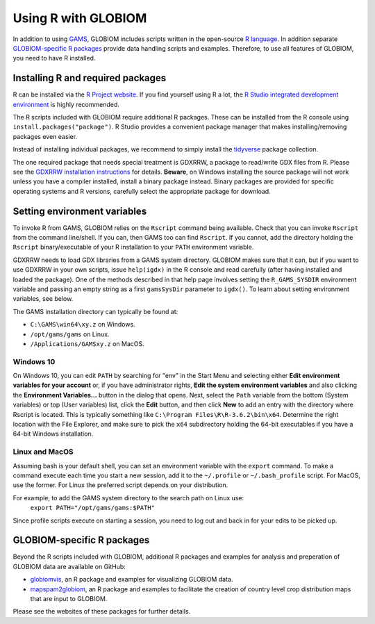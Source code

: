 Using R with GLOBIOM
====================
In addition to using `GAMS <https://www.gams.com/>`_, GLOBIOM includes scripts written in the open-source
`R language <https://en.wikipedia.org/wiki/R_(programming_language)>`_. In addition separate
`GLOBIOM-specific R packages`_ provide data handling scripts and examples. Therefore, to use all features
of GLOBIOM, you need to have R installed.

Installing R and required packages
----------------------------------
R can be installed via the `R Project website <https://www.r-project.org/>`_. If you find
yourself using R a lot, the `R Studio integrated development environment <https://www.rstudio.com/>`_
is highly recommended.

The R scripts included with GLOBIOM require additional R packages. These can be installed from the
R console using ``install.packages("package")``. R Studio provides a convenient package manager that
makes installing/removing packages even easier.

Instead of installing individual packages, we recommend to simply install the `tidyverse <https://www.tidyverse.org/>`_
package collection.

The one required package that needs special treatment is GDXRRW, a package to read/write GDX files from R. Please
see the `GDXRRW installation instructions <https://support.gams.com/gdxrrw:interfacing_gams_and_r>`_ for details.
**Beware**, on Windows installing the source package will not work unless you have a compiler installed, install
a binary package instead. Binary packages are provided for specific operating systems and R versions, carefully
select the appropriate package for download.

Setting environment variables
-----------------------------
To invoke R from GAMS, GLOBIOM relies on the ``Rscript`` command being available. Check that you can
invoke ``Rscript`` from the command line/shell. If you can, then GAMS too can find ``Rscript``.
If you cannot, add the directory holding the ``Rscript`` binary/executable of your R installation to
your ``PATH`` environment variable.

GDXRRW needs to load GDX libraries from a GAMS system directory. GLOBIOM makes sure that it can,
but if you want to use GDXRRW in your own scripts, issue ``help(igdx)`` in the R console and read carefully
(after having installed and loaded the package). One of the methods described in that help page involves setting
the ``R_GAMS_SYSDIR`` environment variable and passing an empty string as a first ``gamsSysDir`` parameter to
``igdx()``.  To learn about setting environment variables, see below.

The GAMS installation directory can typically be found at:

* ``C:\GAMS\win64\xy.z`` on Windows.
* ``/opt/gams/gams`` on Linux.
* ``/Applications/GAMSxy.z`` on MacOS.

Windows 10
^^^^^^^^^^
On Windows 10, you can edit ``PATH`` by searching for "env" in the Start Menu and selecting either **Edit environment
variables for your account** or, if you have administrator rights, **Edit the system environment variables** and also
clicking the **Environment Variables...** button in the dialog that opens. Next, select the ``Path`` variable from the
bottom (System variables) or top (User variables) list, click the **Edit** button, and then click **New** to add an
entry with the directory where Rscript is located. This is typically something like ``C:\Program Files\R\R-3.6.2\bin\x64``.
Determine the right location with the File Explorer, and make sure to pick the ``x64`` subdirectory holding the
64-bit executables if you have a 64-bit Windows installation.

Linux and MacOS
^^^^^^^^^^^^^^^
Assuming bash is your default shell, you can set an environment variable with the ``export`` command.
To make a command execute each time you start a new session, add it to the ``~/.profile`` or ``~/.bash_profile``
script. For MacOS, use the former. For Linux the preferred script depends on your distribution.

For example, to add the GAMS system directory to the search path on Linux use:
    ``export PATH="/opt/gams/gams:$PATH"``

Since profile scripts execute on starting a session, you need to log out and back in for your edits to be
picked up.

GLOBIOM-specific R packages
---------------------------
Beyond the R scripts included with GLOBIOM, additional R packages and examples for analysis
and preperation of GLOBIOM data are available on GitHub:

* `globiomvis <https://iiasa.github.io/globiomvis>`_, an R package and examples for
  visualizing GLOBIOM data.

* `mapspam2globiom <https://iiasa.github.io/mapspam2globiom>`_, an R package and examples
  to facilitate the creation of country level crop distribution maps that are input to
  GLOBIOM.

Please see the websites of these packages for further details.
